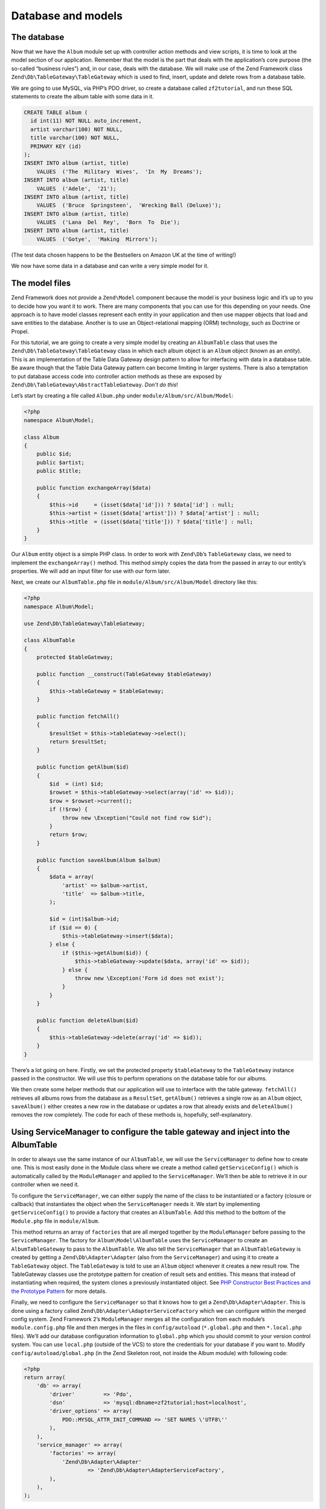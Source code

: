 .. _user-guide.database-and-models:

Database and models
===================

The database
------------

Now that we have the ``Album`` module set up with controller action methods and
view scripts, it is time to look at the model section of our application.
Remember that the model is the part that deals with the application’s core
purpose (the so-called “business rules”) and, in our case, deals with the
database. We will make use of the Zend Framework class
``Zend\Db\TableGateway\TableGateway`` which is used to find, insert, update and
delete rows from a database table.

We are going to use MySQL, via PHP’s PDO driver, so create a database called
``zf2tutorial``, and run these SQL statements to create the album table with some
data in it.

.. code-block:: sql

    CREATE TABLE album (
      id int(11) NOT NULL auto_increment,
      artist varchar(100) NOT NULL,
      title varchar(100) NOT NULL,
      PRIMARY KEY (id)
    );
    INSERT INTO album (artist, title)
        VALUES  ('The  Military  Wives',  'In  My  Dreams');
    INSERT INTO album (artist, title)
        VALUES  ('Adele',  '21');
    INSERT INTO album (artist, title)
        VALUES  ('Bruce  Springsteen',  'Wrecking Ball (Deluxe)');
    INSERT INTO album (artist, title)
        VALUES  ('Lana  Del  Rey',  'Born  To  Die');
    INSERT INTO album (artist, title)
        VALUES  ('Gotye',  'Making  Mirrors');

(The test data chosen happens to be the Bestsellers on Amazon UK at the time of
writing!)

We now have some data in a database and can write a very simple model for it.

The model files
---------------

Zend Framework does not provide a ``Zend\Model`` component because the model is your
business logic and it’s up to you to decide how you want it to work. There are
many components that you can use for this depending on your needs. One approach
is to have model classes represent each entity in your application and then
use mapper objects that load and save entities to the database. Another is to
use an Object-relational mapping (ORM) technology, such as Doctrine or Propel.

For this tutorial, we are going to create a very simple model by creating an
``AlbumTable`` class that uses the ``Zend\Db\TableGateway\TableGateway`` class
in which each album object is an ``Album`` object (known as an *entity*). This is an
implementation of the Table Data Gateway design pattern to allow for interfacing
with data in a database table. Be aware though that the Table Data Gateway
pattern can become limiting in larger systems. There is also a temptation to put
database access code into controller action methods as these are exposed by
``Zend\Db\TableGateway\AbstractTableGateway``. *Don’t do this*!

Let’s start by creating a file called ``Album.php`` under ``module/Album/src/Album/Model``:

.. code-block:: php

    <?php
    namespace Album\Model;

    class Album
    {
        public $id;
        public $artist;
        public $title;

        public function exchangeArray($data)
        {
            $this->id     = (isset($data['id'])) ? $data['id'] : null;
            $this->artist = (isset($data['artist'])) ? $data['artist'] : null;
            $this->title  = (isset($data['title'])) ? $data['title'] : null;
        }
    }

Our ``Album`` entity object is a simple PHP class. In order to work with
``Zend\Db``’s ``TableGateway`` class, we need to implement the ``exchangeArray()``
method. This method simply copies the data from the passed in array to our entity’s
properties. We will add an input filter for use with our form later.

Next, we create our ``AlbumTable.php`` file in ``module/Album/src/Album/Model`` directory like this:

.. code-block:: php

    <?php
    namespace Album\Model;

    use Zend\Db\TableGateway\TableGateway;

    class AlbumTable
    {
        protected $tableGateway;

        public function __construct(TableGateway $tableGateway)
        {
            $this->tableGateway = $tableGateway;
        }

        public function fetchAll()
        {
            $resultSet = $this->tableGateway->select();
            return $resultSet;
        }

        public function getAlbum($id)
        {
            $id  = (int) $id;
            $rowset = $this->tableGateway->select(array('id' => $id));
            $row = $rowset->current();
            if (!$row) {
                throw new \Exception("Could not find row $id");
            }
            return $row;
        }

        public function saveAlbum(Album $album)
        {
            $data = array(
                'artist' => $album->artist,
                'title'  => $album->title,
            );

            $id = (int)$album->id;
            if ($id == 0) {
                $this->tableGateway->insert($data);
            } else {
                if ($this->getAlbum($id)) {
                    $this->tableGateway->update($data, array('id' => $id));
                } else {
                    throw new \Exception('Form id does not exist');
                }
            }
        }

        public function deleteAlbum($id)
        {
            $this->tableGateway->delete(array('id' => $id));
        }
    }


There’s a lot going on here. Firstly, we set the protected property ``$tableGateway``
to the ``TableGateway`` instance passed in the constructor. We will use this to
perform operations on the database table for our albums.

We then create some helper methods that our application will use to interface
with the table gateway.  ``fetchAll()`` retrieves all albums rows from the
database as a ``ResultSet``, ``getAlbum()`` retrieves a single row as an
``Album`` object, ``saveAlbum()`` either creates a new row in the database or
updates a row that already exists and ``deleteAlbum()`` removes the row
completely. The code for each of these methods is, hopefully, self-explanatory.

Using ServiceManager to configure the table gateway and inject into the AlbumTable
-----------------------------------------------------------------------------------------

In order to always use the same instance of our ``AlbumTable``, we will use the
``ServiceManager`` to define how to create one. This is most easily done in the
Module class where we create a method called ``getServiceConfig()`` which is
automatically called by the ``ModuleManager`` and applied to the ``ServiceManager``.
We’ll then be able to retrieve it in our controller when we need it.

To configure the ``ServiceManager``, we can either supply the name of the class
to be instantiated or a factory (closure or callback) that instantiates the
object when the ``ServiceManager`` needs it. We start by implementing
``getServiceConfig()`` to provide a factory that creates an ``AlbumTable``. Add
this method to the bottom of the ``Module.php`` file in ``module/Album``.

.. code-block:: php
    :emphasize-lines: 5-8,14-32

    <?php
    namespace Album;

    // Add these import statements:
    use Album\Model\Album;
    use Album\Model\AlbumTable;
    use Zend\Db\ResultSet\ResultSet;
    use Zend\Db\TableGateway\TableGateway;

    class Module
    {
        // getAutoloaderConfig() and getConfig() methods here

        // Add this method:
        public function getServiceConfig()
        {
            return array(
                'factories' => array(
                    'Album\Model\AlbumTable' =>  function($sm) {
                        $tableGateway = $sm->get('AlbumTableGateway');
                        $table = new AlbumTable($tableGateway);
                        return $table;
                    },
                    'AlbumTableGateway' => function ($sm) {
                        $dbAdapter = $sm->get('Zend\Db\Adapter\Adapter');
                        $resultSetPrototype = new ResultSet();
                        $resultSetPrototype->setArrayObjectPrototype(new Album());
                        return new TableGateway('album', $dbAdapter, null, $resultSetPrototype);
                    },
                ),
            );
        }
    }

This method returns an array of ``factories`` that are all merged together by
the ``ModuleManager`` before passing to the ``ServiceManager``. The factory
for ``Album\Model\AlbumTable`` uses the ``ServiceManager`` to create an
``AlbumTableGateway`` to pass to the ``AlbumTable``. We also tell the
``ServiceManager`` that an ``AlbumTableGateway`` is created by getting a
``Zend\Db\Adapter\Adapter`` (also from the ``ServiceManager``) and using it
to create a ``TableGateway`` object. The ``TableGateway`` is told to use an
``Album`` object whenever it creates a new result row. The TableGateway
classes use the prototype pattern for creation of result sets and entities.
This means that instead of instantiating when required, the system clones a
previously instantiated object. See
`PHP Constructor Best Practices and the Prototype Pattern <http://ralphschindler.com/2012/03/09/php-constructor-best-practices-and-the-prototype-pattern>`_
for more details.

Finally, we need to configure the ``ServiceManager`` so that it knows how to get a
``Zend\Db\Adapter\Adapter``. This is done using a factory called
``Zend\Db\Adapter\AdapterServiceFactory`` which we can configure within the
merged config system. Zend Framework 2’s ``ModuleManager`` merges all the
configuration from each module’s ``module.config.php`` file and then merges in
the files in ``config/autoload`` (``*.global.php`` and then ``*.local.php``
files). We’ll add our database configuration information to ``global.php`` which
you should commit to your version control system. You can use ``local.php``
(outside of the VCS) to store the credentials for your database if you want to.
Modify ``config/autoload/global.php`` (in the Zend Skeleton root, not inside the 
Album module) with following code:

.. code-block:: php

    <?php
    return array(
        'db' => array(
            'driver'         => 'Pdo',
            'dsn'            => 'mysql:dbname=zf2tutorial;host=localhost',
            'driver_options' => array(
                PDO::MYSQL_ATTR_INIT_COMMAND => 'SET NAMES \'UTF8\''
            ),
        ),
        'service_manager' => array(
            'factories' => array(
                'Zend\Db\Adapter\Adapter'
                        => 'Zend\Db\Adapter\AdapterServiceFactory',
            ),
        ),
    );

You should put your database credentials in ``config/autoload/local.php`` so
that they are not in the git repository (as ``local.php`` is ignored):

.. code-block:: php

    <?php
    return array(
        'db' => array(
            'username' => 'YOUR USERNAME HERE',
            'password' => 'YOUR PASSWORD HERE',
        ),
    );

Back to the controller
----------------------

Now that the ``ServiceManager`` can create an ``AlbumTable`` instance for us, we
can add a method to the controller to retrieve it. Add ``getAlbumTable()`` to
the ``AlbumController`` class:

.. code-block:: php

    // module/Album/src/Album/Controller/AlbumController.php:
        public function getAlbumTable()
        {
            if (!$this->albumTable) {
                $sm = $this->getServiceLocator();
                $this->albumTable = $sm->get('Album\Model\AlbumTable');
            }
            return $this->albumTable;
        }

You should also add:

.. code-block:: php

    protected $albumTable;

to the top of the class.

We can now call ``getAlbumTable()`` from within our controller whenever we need
to interact with our model.

If the service locator was configured correctly in ``Module.php``, then we
should get an instance of ``Album\Model\AlbumTable`` when calling ``getAlbumTable()``.

Listing albums
--------------

In order to list the albums, we need to retrieve them from the model and pass
them to the view. To do this, we fill in ``indexAction()`` within
``AlbumController``.  Update the ``AlbumController``’s ``indexAction()`` like
this:

.. code-block:: php

    // module/Album/src/Album/Controller/AlbumController.php:
    // ...
        public function indexAction()
        {
            return new ViewModel(array(
                'albums' => $this->getAlbumTable()->fetchAll(),
            ));
        }
    // ...

With Zend Framework 2, in order to set variables in the view, we return a
``ViewModel`` instance where the first parameter of the constructor is an array
from the action containing data we need. These are then automatically passed to
the view script. The ``ViewModel`` object also allows us to change the view
script that is used, but the default is to use ``{controller name}/{action
name}``. We can now fill in the ``index.phtml`` view script:

.. code-block:: php

    <?php
    // module/Album/view/album/album/index.phtml:

    $title = 'My albums';
    $this->headTitle($title);
    ?>
    <h1><?php echo $this->escapeHtml($title); ?></h1>
    <p>
        <a href="<?php echo $this->url('album', array('action'=>'add'));?>">Add new album</a>
    </p>

    <table class="table">
    <tr>
        <th>Title</th>
        <th>Artist</th>
        <th>&nbsp;</th>
    </tr>
    <?php foreach ($albums as $album) : ?>
    <tr>
        <td><?php echo $this->escapeHtml($album->title);?></td>
        <td><?php echo $this->escapeHtml($album->artist);?></td>
        <td>
            <a href="<?php echo $this->url('album',
                array('action'=>'edit', 'id' => $album->id));?>">Edit</a>
            <a href="<?php echo $this->url('album',
                array('action'=>'delete', 'id' => $album->id));?>">Delete</a>
        </td>
    </tr>
    <?php endforeach; ?>
    </table>

The first thing we do is to set the title for the page (used in the layout) and
also set the title for the ``<head>`` section using the ``headTitle()`` view
helper which will display in the browser’s title bar. We then create a link to
add a new album.

The ``url()`` view helper is provided by Zend Framework 2 and is used to create
the links we need. The first parameter to ``url()`` is the route name we wish to use
for construction of the URL, and the second parameter is an array of all the
variables to fit into the placeholders to use. In this case we use our ‘album’
route which is set up to accept two placeholder variables: ``action`` and ``id``.

We iterate over the ``$albums`` that we assigned from the controller action. The
Zend Framework 2 view system automatically ensures that these variables are
extracted into the scope of the view script, so that we don’t have to worry
about prefixing them with ``$this->`` as we used to have to do with Zend
Framework 1; however you can do so if you wish.

We then create a table to display each album’s title and artist, and provide
links to allow for editing and deleting the record. A standard ``foreach:`` loop
is used to iterate over the list of albums, and we use the alternate form using
a colon and ``endforeach;`` as it is easier to scan than to try and match up
braces. Again, the ``url()`` view helper is used to create the edit and delete
links.

.. note::

    We always use the ``escapeHtml()`` view helper to help protect
    ourselves from XSS vulnerabilities.

If you open http://zf2-tutorial.localhost/album you should see this:

.. image:: ../images/user-guide.database-and-models.album-list.png
    :width: 940 px


